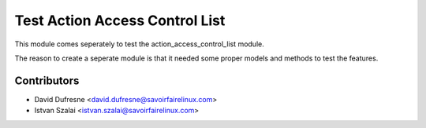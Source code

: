 ===============================
Test Action Access Control List
===============================

This module comes seperately to test the action_access_control_list module.

The reason to create a seperate module is that it needed some proper models
and methods to test the features.

Contributors
------------
* David Dufresne <david.dufresne@savoirfairelinux.com>
* Istvan Szalai <istvan.szalai@savoirfairelinux.com>

